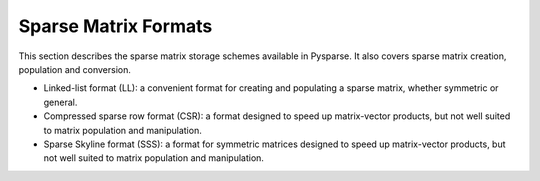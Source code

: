 .. Sparse matrix formats supplied by Pysparse
.. _formats-page:

=====================
Sparse Matrix Formats
=====================

This section describes the sparse matrix storage schemes available in
Pysparse. It also covers sparse matrix creation, population and conversion.

- Linked-list format (LL): a convenient format for creating and populating
  a sparse matrix, whether symmetric or general.
- Compressed sparse row format (CSR): a format designed to speed up
  matrix-vector products, but not well suited to matrix population and
  manipulation.
- Sparse Skyline format (SSS): a format for symmetric matrices designed to speed
  up matrix-vector products, but not well suited to matrix population and
  manipulation.
